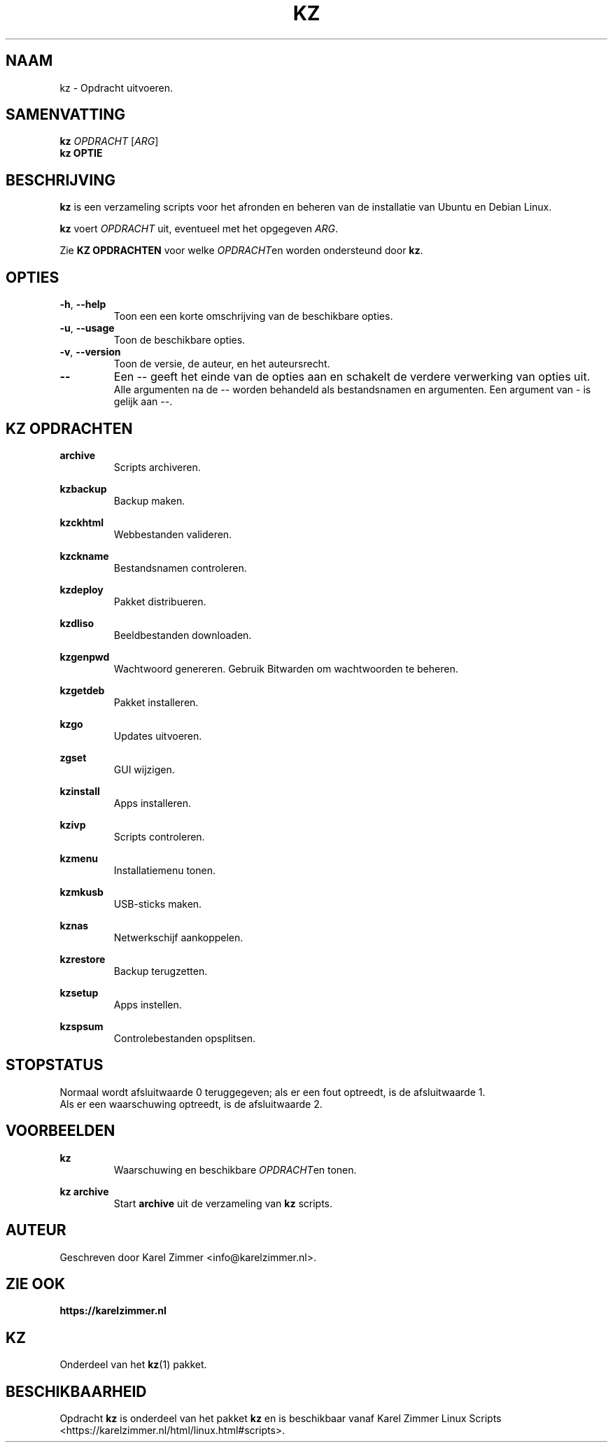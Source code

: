 .\"""""""""""""""""""""""""""""""""""""""""""""""""""""""""""""""""""""""""""""
.\" Man-pagina voor kz.
.\"
.\" Geschreven door Karel Zimmer <info@karelzimmer.nl>.
.\"""""""""""""""""""""""""""""""""""""""""""""""""""""""""""""""""""""""""""""
.\" RELEASE_YEAR=2021
.\" 
.\" VERSION_NUMBER=01.01.01
.\" VERSION_DATE=2021-08-22
.\"
.\"
.TH KZ 1 "Kz Handleiding" "KZ(1)" "Kz Handleiding"
.\"
.\"
.SH NAAM
kz \- Opdracht uitvoeren.
.\"
.\"
.SH SAMENVATTING
.B kz \fIOPDRACHT\fR [\fIARG\fR]
.br
.B kz \fBOPTIE\fR
.\"
.\"
.SH BESCHRIJVING
\fBkz\fR is een verzameling scripts voor het afronden en beheren van de
installatie van Ubuntu en Debian Linux.
.sp
\fBkz\fR voert \fIOPDRACHT\fR uit, eventueel met het opgegeven \fIARG\fR.
.sp
Zie \fBKZ OPDRACHTEN\fR voor welke \fIOPDRACHT\fRen worden ondersteund door
\fBkz\fR.
.\"
.\"
.SH OPTIES
.TP
\fB-h\fR, \fB--help\fR
Toon een een korte omschrijving van de beschikbare opties.
.TP
\fB-u\fR, \fB--usage\fR
Toon de beschikbare opties.
.TP
\fB-v\fR, \fB--version\fR
Toon de versie, de auteur, en het auteursrecht.
.TP
\fB--\fR
Een -- geeft het einde van de opties aan en schakelt de verdere verwerking van
opties uit.
.br
Alle argumenten na de -- worden behandeld als bestandsnamen en argumenten.
Een argument van - is gelijk aan --.
.\"
.\"
.SH KZ OPDRACHTEN
.PP
\fBarchive\fR
.RS
Scripts archiveren.
.RE
.PP
\fBkzbackup\fR
.RS
Backup maken.
.RE
.PP
\fBkzckhtml\fR
.RS
Webbestanden valideren.
.RE
.PP
\fBkzckname\fR
.RS
Bestandsnamen controleren.
.RE
.PP
\fB\fBkzdeploy\fR
.RS
Pakket distribueren.
.RE
.PP
\fBkzdliso\fR
.RS
Beeldbestanden downloaden.
.RE
.PP
\fBkzgenpwd\fR
.RS
Wachtwoord genereren. Gebruik Bitwarden om wachtwoorden te beheren.
.RE
.PP
\fBkzgetdeb\fR
.RS
Pakket installeren.
.RE
.PP
\fBkzgo\fR
.RS
Updates uitvoeren.
.RE
.PP
\fBzgset\fR
.RS
GUI wijzigen.
.RE
.PP
\fBkzinstall\fR
.RS
Apps installeren.
.RE
.PP
\fBkzivp\fR
.RS
Scripts controleren.
.RE
.PP
\fBkzmenu\fR
.RS
Installatiemenu tonen.
.RE
.PP
\fBkzmkusb\fR
.RS
USB-sticks maken.
.RE
.PP
\fBkznas\fR
.RS
Netwerkschijf aankoppelen.
.RE
.PP
\fBkzrestore\fR
.RS
Backup terugzetten.
.RE
.PP
\fBkzsetup\fR
.RS
Apps instellen.
.RE
.PP
\fBkzspsum\fR
.RS
Controlebestanden opsplitsen.
.RE
.\"
.\"
.SH STOPSTATUS
Normaal wordt afsluitwaarde 0 teruggegeven; als er een fout optreedt, is de
afsluitwaarde 1.
.br
Als er een waarschuwing optreedt, is de afsluitwaarde 2.
.\"
.\"
.SH VOORBEELDEN
.sp
\fBkz\fR
.RS
Waarschuwing en beschikbare \fIOPDRACHT\fRen tonen.
.RE
.sp
\fBkz archive\fR
.RS
Start \fBarchive\fR uit de verzameling van \fBkz\fR scripts.
.RE
.\"
.\"
.SH AUTEUR
Geschreven door Karel Zimmer <info@karelzimmer.nl>.
.\"
.\"
.SH ZIE OOK
\fBhttps://karelzimmer.nl\fR
.\"
.\"
.SH KZ
Onderdeel van het \fBkz\fR(1) pakket.
.\"
.\"
.SH BESCHIKBAARHEID
Opdracht \fBkz\fR is onderdeel van het pakket \fBkz\fR en is
beschikbaar vanaf Karel Zimmer Linux Scripts
<https://karelzimmer.nl/html/linux.html#scripts>.
.sp
.\" EOF
